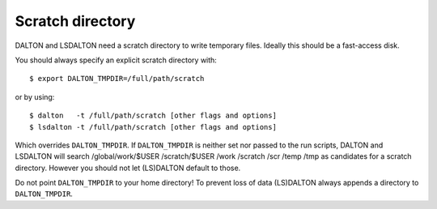 

Scratch directory
=================

DALTON and LSDALTON need a scratch directory to write temporary files.
Ideally this should be a fast-access disk.

You should always specify an explicit scratch directory with::

  $ export DALTON_TMPDIR=/full/path/scratch

or by using::

  $ dalton   -t /full/path/scratch [other flags and options]
  $ lsdalton -t /full/path/scratch [other flags and options]

Which overrides ``DALTON_TMPDIR``.
If ``DALTON_TMPDIR`` is neither set nor passed to the run scripts, DALTON
and LSDALTON will search
/global/work/$USER /scratch/$USER /work /scratch /scr /temp /tmp
as candidates for a scratch directory. However you should not let
(LS)DALTON default to those.

Do not point ``DALTON_TMPDIR`` to your home directory!
To prevent loss of data (LS)DALTON 
always appends a directory to ``DALTON_TMPDIR``.
